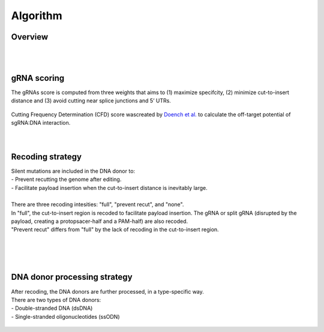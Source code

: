 Algorithm 
=========

Overview
--------
.. figure:: /_static/images/Algorithm.png
   :width: 55%
   :align: center
   :alt: Algorithm_overview
|
|
gRNA scoring
------------
The gRNAs score is computed from three weights that aims to (1) maximize specifcity, (2) minimize cut-to-insert distance and (3) avoid cutting near splice junctions and 5’ UTRs.

.. figure:: /_static/images/gRNA.png
   :width: 100%
   :align: center
   :alt: gRNA_scoring
| Cutting Frequency Determination (CFD) score wascreated by `Doench et al. <https://www.ncbi.nlm.nih.gov/pmc/articles/PMC4744125/>`_  to calculate the off-target potential of sgRNA:DNA interaction.
|
|
Recoding strategy
-----------------
| Silent mutations are included in the DNA donor to:
| - Prevent recutting the genome after editing. 
| - Facilitate payload insertion when the cut-to-insert distance is inevitably large.  
|
| There are three recoding intesities: "full", "prevent recut", and "none". 
| In "full", the cut-to-insert region is recoded to facilitate payload insertion. The gRNA or split gRNA (disrupted by the payload, creating a protopsacer-half and a PAM-half) are also recoded.
| "Prevent recut" differs from "full" by the lack of recoding in the cut-to-insert region.

.. figure:: /_static/images/recode.png
   :width: 100%
   :align: center
   :alt: Recode_strategy
|
|
|
DNA donor processing strategy
-----------------------------
| After recoding, the DNA donors are further processed, in a type-specific way.
| There are two types of DNA donors:
| - Double-stranded DNA (dsDNA) 
| - Single-stranded oligonucleotides (ssODN)

.. figure:: /_static/images/donor.png
   :width: 100%
   :align: center
   :alt: Donor_strategy

   
.. autosummary::
   :toctree: generated
